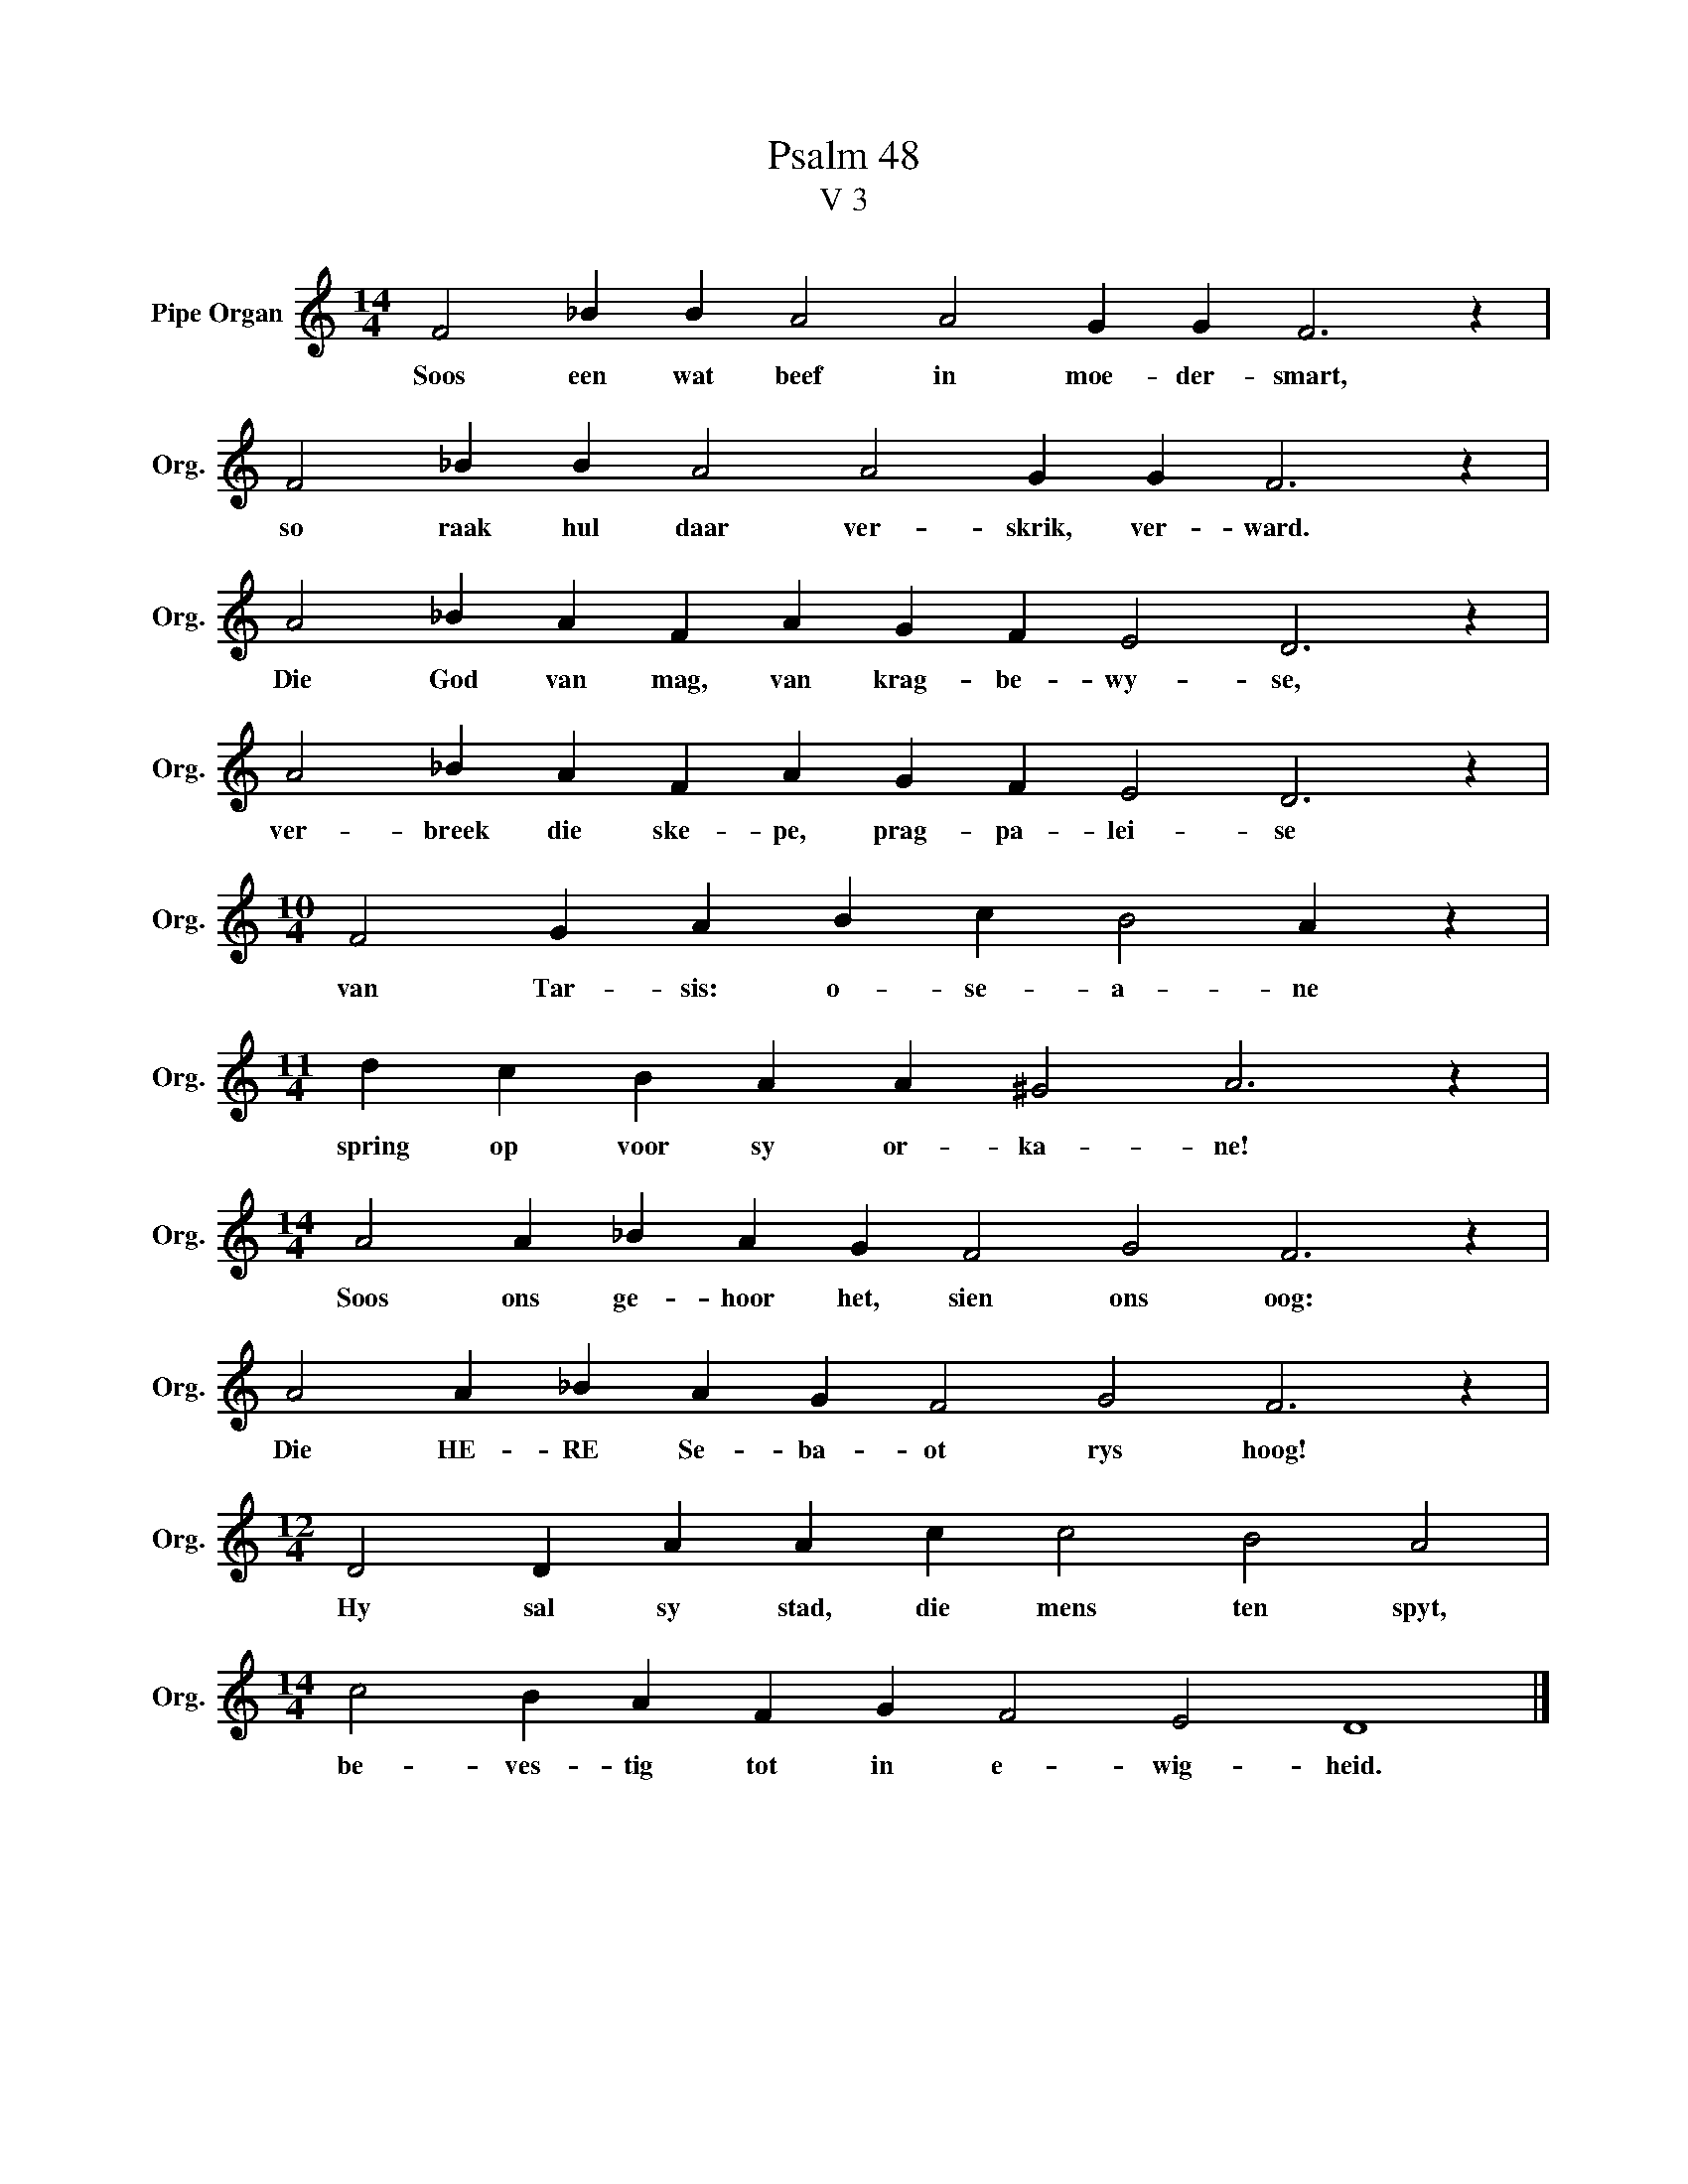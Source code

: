 X:1
T:Psalm 48
T:V 3
L:1/4
M:14/4
I:linebreak $
K:C
V:1 treble nm="Pipe Organ" snm="Org."
V:1
 F2 _B B A2 A2 G G F3 z |$ F2 _B B A2 A2 G G F3 z |$ A2 _B A F A G F E2 D3 z |$ %3
w: Soos een wat beef in moe- der- smart,|so raak hul daar ver- skrik, ver- ward.|Die God van mag, van krag- be- wy- se,|
 A2 _B A F A G F E2 D3 z |$[M:10/4] F2 G A B c B2 A z |$[M:11/4] d c B A A ^G2 A3 z |$ %6
w: ver- breek die ske- pe, prag- pa- lei- se|van Tar- sis: o- se- a- ne|spring op voor sy or- ka- ne!|
[M:14/4] A2 A _B A G F2 G2 F3 z |$ A2 A _B A G F2 G2 F3 z |$[M:12/4] D2 D A A c c2 B2 A2 |$ %9
w: Soos ons ge- hoor het, sien ons oog:|Die HE- RE Se- ba- ot rys hoog!|Hy sal sy stad, die mens ten spyt,|
[M:14/4] c2 B A F G F2 E2 D4 |] %10
w: be- ves- tig tot in e- wig- heid.|

